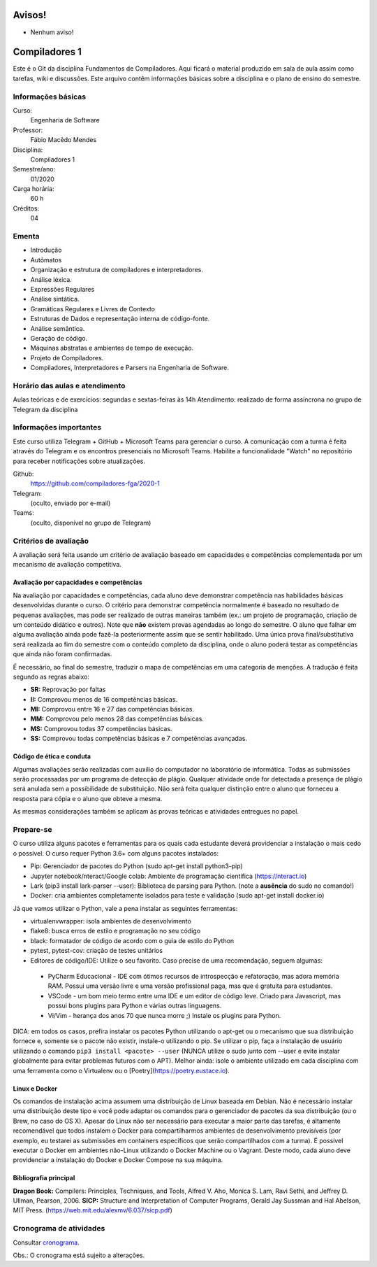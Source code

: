 =======
Avisos!
=======

* Nenhum aviso!


==============
Compiladores 1
==============

Este é o Git da disciplina Fundamentos de Compiladores. Aqui ficará o material produzido em sala de aula 
assim como tarefas, wiki e discussões. Este arquivo contêm informações básicas sobre a disciplina e o 
plano de ensino do semestre.


Informações básicas
===================

Curso: 
    Engenharia de Software
Professor: 
    Fábio Macêdo Mendes
Disciplina: 
    Compiladores 1
Semestre/ano: 
    01/2020
Carga horária: 
    60 h
Créditos: 
    04


Ementa
======

* Introdução
* Autômatos
* Organização e estrutura de compiladores e interpretadores.
* Análise léxica.
* Expressões Regulares
* Análise sintática.
* Gramáticas Regulares e Livres de Contexto
* Estruturas de Dados e representação interna de código-fonte.
* Análise semântica.
* Geração de código.
* Máquinas abstratas e ambientes de tempo de execução.
* Projeto de Compiladores.
* Compiladores, Interpretadores e Parsers na Engenharia de Software.


Horário das aulas e atendimento
===============================

Aulas teóricas e de exercícios: segundas e sextas-feiras às 14h
Atendimento: realizado de forma assíncrona no grupo de Telegram da disciplina


Informações importantes
========================

Este curso utiliza Telegram + GitHub + Microsoft Teams para gerenciar o curso. A comunicação com a 
turma é feita através do Telegram e os encontros presenciais no Microsoft Teams. Habilite a funcionalidade 
"Watch" no repositório para receber notificações sobre atualizações.

Github:
    https://github.com/compiladores-fga/2020-1
Telegram:
    (oculto, enviado por e-mail)
Teams:
    (oculto, disponível no grupo de Telegram)


Critérios de avaliação
======================

A avaliação será feita usando um critério de avaliação baseado em capacidades e competências complementada por um 
mecanismo de avaliação competitiva. 


Avaliação por capacidades e competências
----------------------------------------

Na avaliação por capacidades e competências, cada aluno deve demonstrar competência nas habilidades básicas 
desenvolvidas durante o curso. O critério para demonstrar competência normalmente é baseado no resultado de pequenas 
avaliações, mas pode ser realizado de outras maneiras também (ex.: um projeto de programação, criação de um conteúdo 
didático e outros). Note que **não** existem provas agendadas ao longo do semestre. O aluno que falhar em alguma avaliação ainda 
pode fazê-la posteriormente assim que se sentir habilitado. Uma única prova final/substitutiva será realizada ao
fim do semestre com o conteúdo completo da disciplina, onde o aluno poderá testar as competências que ainda não foram
confirmadas.

É necessário, ao final do semestre, traduzir o mapa de competências em uma categoria de menções. A tradução
é feita segundo as regras abaixo:

* **SR:** Reprovação por faltas 
* **II:** Comprovou menos de 16 competências básicas.
* **MI:** Comprovou entre 16 e 27 das competências básicas.
* **MM:** Comprovou pelo menos 28 das competências básicas.
* **MS:** Comprovou todas 37 competências básicas.
* **SS:** Comprovou todas competências básicas e 7 competências avançadas.


Código de ética e conduta
-------------------------

Algumas avaliações serão realizadas com auxílio do computador no laboratório de informática. Todas as submissões 
serão processadas por um programa de detecção de plágio. Qualquer atividade onde for detectada a presença de 
plágio será anulada sem a possibilidade de substituição. Não será feita qualquer distinção entre o aluno que 
forneceu a resposta para cópia e o aluno que obteve a mesma.

As mesmas considerações também se aplicam às provas teóricas e atividades entregues no papel.


Prepare-se
==========

O curso utiliza alguns pacotes e ferramentas para os quais cada estudante deverá providenciar a instalação o mais 
cedo o possível. O curso requer Python 3.6+ com alguns pacotes instalados:

* Pip: Gerenciador de pacotes do Python (sudo apt-get install python3-pip)
* Jupyter notebook/nteract/Google colab: Ambiente de programação científica (https://nteract.io)
* Lark (pip3 install lark-parser --user): Biblioteca de parsing para Python. (note a **ausência** do sudo no comando!)
* Docker: cria ambientes completamente isolados para teste e validação (sudo apt-get install docker.io)

Já que vamos utilizar o Python, vale a pena instalar as seguintes ferramentas:

* virtualenvwrapper: isola ambientes de desenvolvimento
* flake8: busca erros de estilo e programação no seu código
* black: formatador de código de acordo com o guia de estilo do Python
* pytest, pytest-cov: criação de testes unitários
* Editores de código/IDE: Utilize o seu favorito. Caso precise de uma recomendação, seguem algumas:
 * PyCharm Educacional - IDE com ótimos recursos de introspecção e refatoração, mas adora memória RAM. Possui uma versão livre e uma versão profissional paga, mas que é gratuita para estudantes.
 * VSCode - um bom meio termo entre uma IDE e um editor de código leve. Criado para Javascript, mas possui bons plugins para Python e várias outras linguagens.
 * Vi/Vim - herança dos anos 70 que nunca morre ;) Instale os plugins para Python.

DICA: em todos os casos, prefira instalar os pacotes Python utilizando o apt-get ou o mecanismo que sua 
distribuição fornece e, somente se o pacote não existir, instale-o utilizando o pip. Se utilizar o pip, 
faça a instalação de usuário utilizando o comando ``pip3 install <pacote> --user`` (NUNCA utilize o sudo 
junto com --user e evite instalar globalmente para evitar problemas futuros com o APT). Melhor ainda: isole
o ambiente utilizado em cada disciplina com uma ferramenta como o Virtualenv ou o [Poetry](https://poetry.eustace.io).


Linux e Docker
--------------

Os comandos de instalação acima assumem uma distribuição de Linux baseada em Debian. Não é necessário instalar 
uma distribuição deste tipo e você pode adaptar os comandos para o gerenciador de pacotes da sua 
distribuição (ou o Brew, no caso do OS X). Apesar do Linux não ser necessário para executar a maior parte 
das tarefas, é altamente recomendável que todos instalem o Docker para compartilharmos ambientes de 
desenvolvimento previsíveis (por exemplo, eu testarei as submissões em containers específicos que serão 
compartilhados com a turma). É possível executar o Docker em ambientes não-Linux utilizando o 
Docker Machine ou o Vagrant. Deste modo, cada aluno deve providenciar a instalação do Docker e 
Docker Compose na sua máquina.


Bibliografia principal
----------------------

**Dragon Book:** Compilers: Principles, Techniques, and Tools, Alfred V. Aho, Monica S. Lam, Ravi Sethi, and Jeffrey D. Ullman, Pearson, 2006.
**SICP:** Structure and Interpretation of Computer Programs, Gerald Jay Sussman and Hal Abelson, MIT Press. (https://web.mit.edu/alexmv/6.037/sicp.pdf)


Cronograma de atividades
========================

Consultar `cronograma <cronograma.rst>`_.

Obs.: O cronograma está sujeito a alterações.
